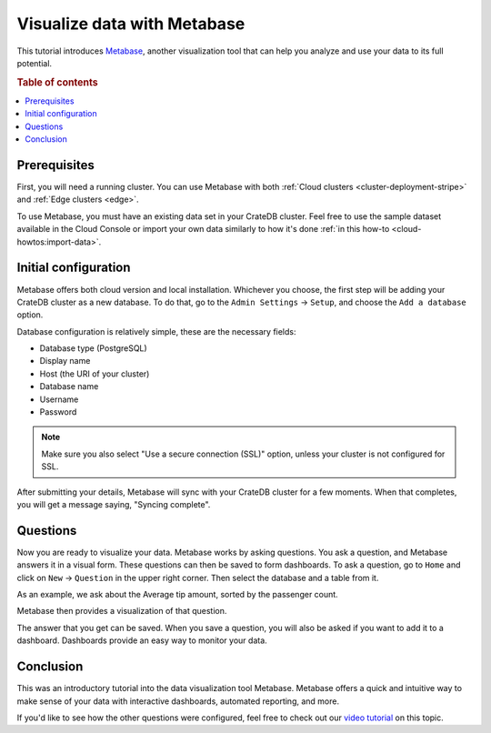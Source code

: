 .. _integrations-metabase:

Visualize data with Metabase
============================

This tutorial introduces `Metabase`_, another visualization tool that can help
you analyze and use your data to its full potential.

.. rubric:: Table of contents

.. contents::
   :local:

.. _metabase-prereqs:

Prerequisites
-------------

First, you will need a running cluster. You can use Metabase with both
:ref:`Cloud clusters <cluster-deployment-stripe>` and :ref:`Edge clusters
<edge>`.

To use Metabase, you must have an existing data set in your CrateDB cluster.
Feel free to use the sample dataset  available in the Cloud Console or
import your own data similarly to how it's done :ref:`in this how-to
<cloud-howtos:import-data>`.

.. _integration-metabase-config:

Initial configuration
---------------------

Metabase offers both cloud version and local installation. Whichever you
choose, the first step will be adding your CrateDB cluster as a new database.
To do that, go to the ``Admin Settings`` -> ``Setup``, and choose 
the ``Add a database`` option.

.. image:: ../_assets/img/metabase-add-database.png
   :alt: Add new database

Database configuration is relatively simple, these are the necessary fields:

- Database type (PostgreSQL)
- Display name
- Host (the URI of your cluster)
- Database name
- Username
- Password

.. NOTE::

    Make sure you also select "Use a secure connection (SSL)" option, unless
    your cluster is not configured for SSL.

.. image:: ../_assets/img/metabase-database-configuration.png
   :alt: Configure new database

After submitting your details, Metabase will sync with your CrateDB cluster for
a few moments. When that completes, you will get a message saying, "Syncing
complete".

.. image:: ../_assets/img/metabase-sync-done.png
   :alt: Database sync complete

.. _integration-metabase-questions:

Questions
---------

Now you are ready to visualize your data. Metabase works by asking questions.
You ask a question, and Metabase answers it in a visual form. These questions
can then be saved to form dashboards. To ask a question, go to ``Home`` and
click on ``New`` -> ``Question`` in the upper right corner. Then select the
database and a table from it. 

As an example, we ask about the Average tip amount,
sorted by the passenger count. 

.. image:: ../_assets/img/metabase-question.png
   :alt: Asking a question

Metabase then provides a visualization of that question.

.. image:: ../_assets/img/metabase-answer.png
   :alt: Answer

The answer that you get can be saved. When you save a question, you will also
be asked if you want to add it to a dashboard. Dashboards provide an easy way
to monitor your data.

.. image:: ../_assets/img/metabase-dashboard.png
   :alt: Dashboard

.. _integration-metabase-conclusion:

Conclusion
----------

This was an introductory tutorial into the data visualization tool Metabase.
Metabase offers a quick and intuitive way to make sense of your data with
interactive dashboards, automated reporting, and more.

If you'd like to see how the other questions were configured, feel free to
check out our `video tutorial`_ on this topic.

.. _Metabase: https://www.metabase.com/
.. _video tutorial: https://www.youtube.com/watch?v=veuR_76njCo
